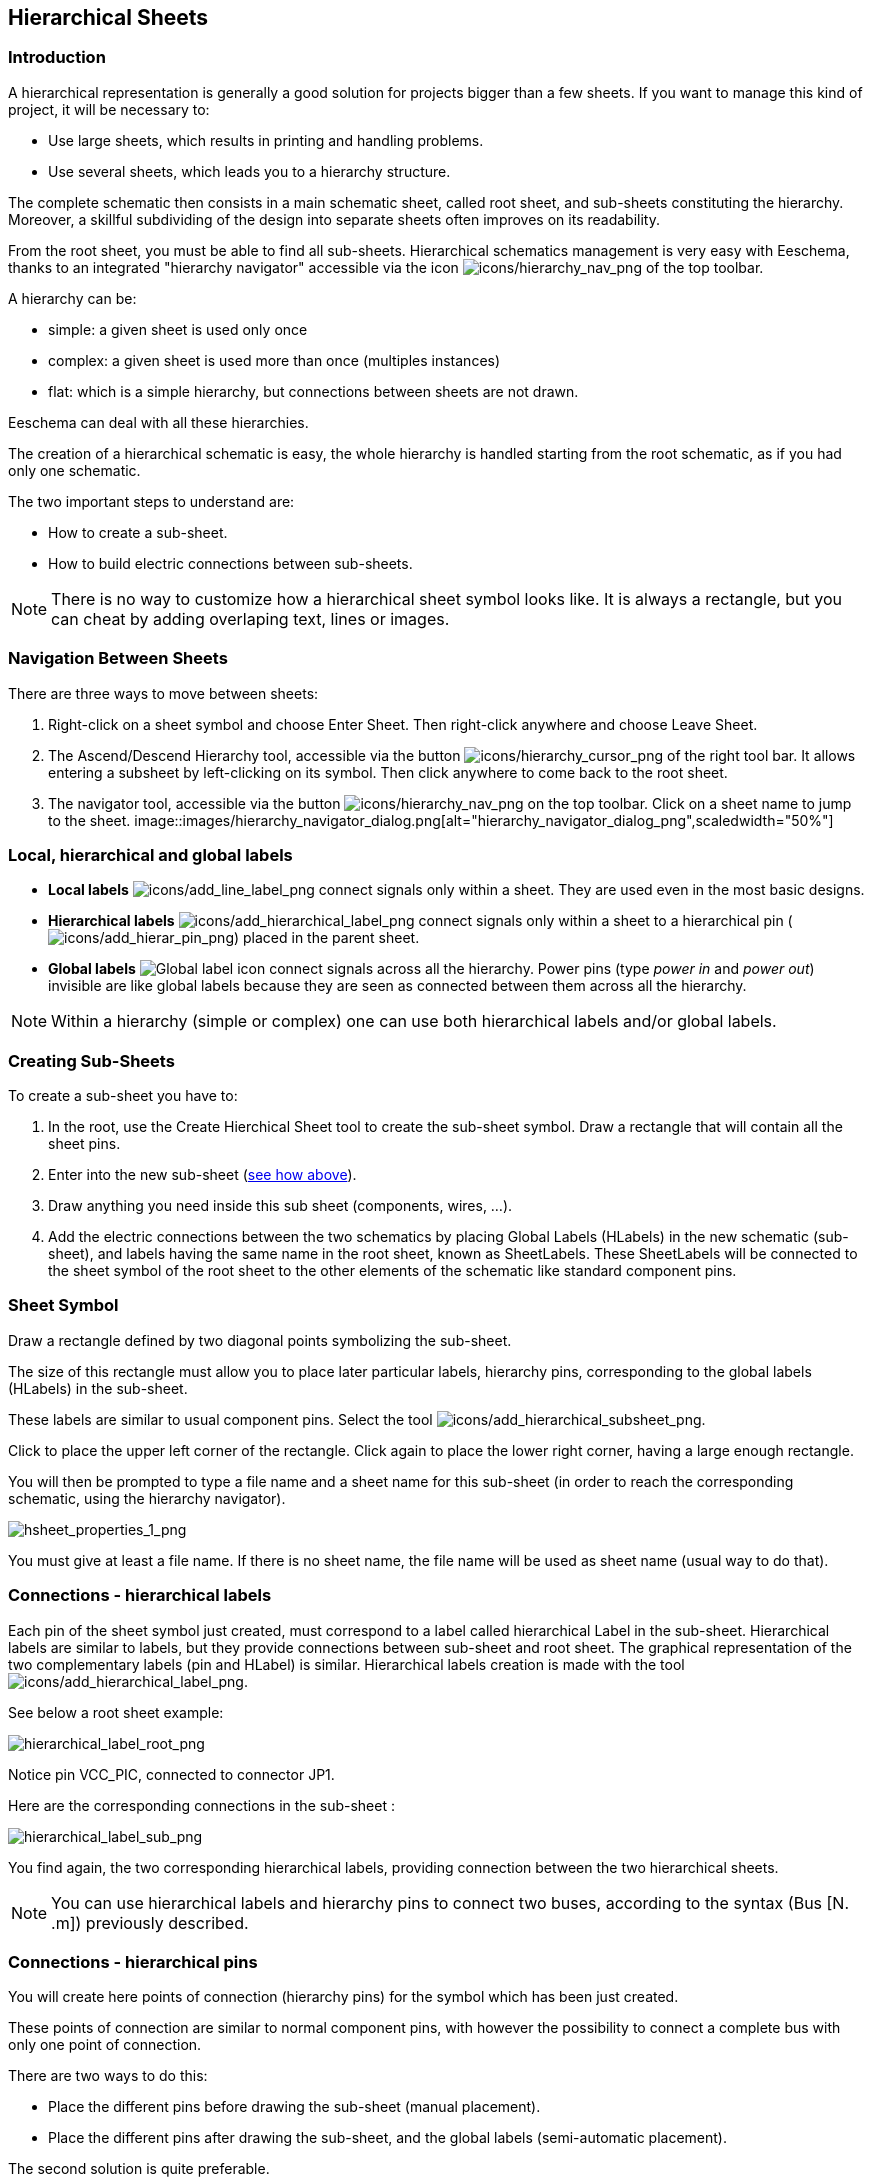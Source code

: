 
[[hierarchical-sheets]]
== Hierarchical Sheets

[[introduction-sheets]]
=== Introduction

A hierarchical representation is generally a good solution for projects
bigger than a few sheets. If you want to manage this kind of project, it
will be necessary to:

* Use large sheets, which results in printing and handling problems.
* Use several sheets, which leads you to a hierarchy structure.

The complete schematic then consists in a main schematic sheet, called
root sheet, and sub-sheets constituting the hierarchy. Moreover, a
skillful subdividing of the design into separate sheets often improves
on its readability.

From the root sheet, you must be able to find all sub-sheets.
Hierarchical schematics management is very easy with Eeschema, thanks to
an integrated "hierarchy navigator" accessible via the icon
image:images/icons/hierarchy_nav.png[icons/hierarchy_nav_png]
of the top toolbar.

A hierarchy can be:

* simple: a given sheet is used only once
* complex: a given sheet is used more than once (multiples instances)
* flat: which is a simple hierarchy, but connections between sheets are
  not drawn.

Eeschema can deal with all these hierarchies.

The creation of a hierarchical schematic is easy, the whole hierarchy is
handled starting from the root schematic, as if you had only one
schematic.

The two important steps to understand are:

* How to create a sub-sheet.
* How to build electric connections between sub-sheets.

[NOTE]
There is no way to customize how a hierarchical sheet symbol looks like. It is always a rectangle, but you can cheat by adding overlaping text, lines or images.

[[navigation-between-sheets]]
=== Navigation Between Sheets

There are three ways to move between sheets:

1. Right-click on a sheet symbol and choose Enter Sheet. Then right-click anywhere and choose Leave Sheet.

2. The Ascend/Descend Hierarchy tool, accessible via the button image:images/icons/hierarchy_cursor.png[icons/hierarchy_cursor_png] of the right tool bar. It allows entering a subsheet by   left-clicking on its symbol. Then click anywhere to come back to the root sheet.

3. The navigator tool, accessible via the button
  image:images/icons/hierarchy_nav.png[icons/hierarchy_nav_png]
  on the top toolbar. Click on a sheet name to jump to the sheet.
  image::images/hierarchy_navigator_dialog.png[alt="hierarchy_navigator_dialog_png",scaledwidth="50%"]

[[local-hierarchical-and-global-labels]]
=== Local, hierarchical and global labels

- *Local labels*  image:images/icons/add_line_label.png[icons/add_line_label_png]
  connect signals only within a sheet. They are used even in the most basic designs.
- *Hierarchical labels* image:images/icons/add_hierarchical_label.png[icons/add_hierarchical_label_png]
  connect signals only within a sheet to a hierarchical pin (image:images/icons/add_hierar_pin.png[icons/add_hierar_pin_png])
  placed in the parent sheet.
- *Global labels* image:images/icons/add_glabel.png[Global label icon]
  connect signals across all the hierarchy. Power pins (type _power
  in_ and __power out__) invisible are like global labels because they are
  seen as connected between them across all the hierarchy.

[NOTE]
Within a hierarchy (simple or complex) one can use both hierarchical
labels and/or global labels.

[[creating-sub-sheets]]
=== Creating Sub-Sheets

To create a sub-sheet you have to:

1. In the root, use the Create Hierchical Sheet tool to create the sub-sheet symbol. Draw a rectangle that will contain all the sheet pins.
2. Enter into the new sub-sheet (<<navigation-between-sheets,see how above>>).
3. Draw anything you need inside this sub sheet (components, wires, ...).
4. Add the electric connections between the two schematics by placing
  Global Labels (HLabels) in the new schematic (sub-sheet), and labels
  having the same name in the root sheet, known as SheetLabels. These
  SheetLabels will be connected to the sheet symbol of the root sheet to
  the other elements of the schematic like standard component pins.

[[sheet-symbol]]
=== Sheet Symbol

Draw a rectangle defined by two diagonal points symbolizing the
sub-sheet.

The size of this rectangle must allow you to place later particular
labels, hierarchy pins, corresponding to the global labels (HLabels) in
the sub-sheet.

These labels are similar to usual component pins. Select the tool
image:images/icons/add_hierarchical_subsheet.png[icons/add_hierarchical_subsheet_png].

Click to place the upper left corner of the rectangle. Click again to
place the lower right corner, having a large enough rectangle.

You will then be prompted to type a file name and a sheet name for this
sub-sheet (in order to reach the corresponding schematic, using the
hierarchy navigator).

image::images/hsheet_properties_1.png[alt="hsheet_properties_1_png",scaledwidth="70%"]

You must give at least a file name. If there is no sheet name, the file
name will be used as sheet name (usual way to do that).

[[connections---hierarchical-labels]]
=== Connections - hierarchical labels

Each pin of the sheet symbol just created, must correspond to a label
called hierarchical Label in the sub-sheet. Hierarchical labels are
similar to labels, but they provide connections between sub-sheet and
root sheet. The graphical representation of the two complementary labels
(pin and HLabel) is similar. Hierarchical labels creation is made with
the tool
image:images/icons/add_hierarchical_label.png[icons/add_hierarchical_label_png].

See below a root sheet example:

image::images/hierarchical_label_root.png[alt="hierarchical_label_root_png",scaledwidth="70%"]

Notice pin VCC_PIC, connected to connector JP1.

Here are the corresponding connections in the sub-sheet :

image::images/hierarchical_label_sub.png[alt="hierarchical_label_sub_png",scaledwidth="85%"]

You find again, the two corresponding hierarchical labels, providing
connection between the two hierarchical sheets.

[NOTE]
You can use hierarchical labels and hierarchy pins to connect two buses,
according to the syntax (Bus [N. .m]) previously described.

[[connections-hierarchical-pins]]
=== Connections - hierarchical pins

You will create here points of connection (hierarchy pins) for the
symbol which has been just created.

These points of connection are similar to normal component pins, with
however the possibility to connect a complete bus with only one point of
connection.

There are two ways to do this:

* Place the different pins before drawing the sub-sheet (manual
  placement).
* Place the different pins after drawing the sub-sheet, and the global
  labels (semi-automatic placement).

The second solution is quite preferable.

*Manual placement:*

* Select the "Place hierarchical pin" tool
  image:images/icons/add_hierar_pin.png[icons/add_hierar_pin_png].
* Click on the hierarchy symbol where you want to place this pin.

See below an example of the creation of the hierarchical pin called
"CONNECTION".

image::images/eeschema_hierarchical_pin.png[alt="eeschema_hierarchical_pin_png"]

You can define its graphical attributes, and size or later, by editing
this pin sheet (Right click and select Edit in the PopUp menu).

Various connection types are available:

* Input
* Output
* Bidirectional
* Tri-State
* Passive

These pin symbols are only graphic enhancements, and have no other role.

*Automatic placement:*

* Select the tool
  image:images/icons/import_hierarchical_label.png[icons/import_hierarchical_label_png].
* Click on the hierarchy symbol from where you want to import the pins
  corresponding to global labels placed in the corresponding schematic. A
  hierarchical pin appears, if a new global label exists, i.e. not
  corresponding to an already placed pin.
* Click where you want to place this pin.

All necessary pins can thus be placed quickly and without error. Their
aspect is in accordance with corresponding global labels.

[[labels-hierarchical-labels-global-labels-and-invisible-power-pins]]
==== Labels, hierarchical labels, global labels and invisible power pins

Here are some comments on various ways to provide connections, others
than wire connections.

[[simple-labels]]
===== Simple labels

Simple labels have a local capacity of connection, i.e. limited to the
schematic sheet where they are placed. This is due to the fact that :

* Each sheet has a sheet number.
* This sheet number is associated to a label.

Thus, if you place the label "TOTO" in sheet n° 3, in fact the true
label is "TOTO_3". If you also place a label "TOTO" in sheet n° 1 (root
sheet) you place in fact a label called "TOTO_1", different from
"TOTO_3". This is always true, even if there is only one sheet.

[[hierarchical-labels]]
===== Hierarchical labels

What is said for the simple labels is also true for hierarchical labels.

Thus in the same sheet, a HLabel "TOTO" is considered to be connected to
a local label "TOTO", but not connected to a HLabel or label called
"TOTO" in another sheet.

However a HLabel is considered to be connected to the corresponding
SheetLabel symbol in the hierarchical symbol placed in the root sheet.

[[invisible-power-pins]]
===== Invisible power pins

It was seen that invisible power pins were connected together if they
have the same name. Thus all the power pins declared "Invisible Power
Pins" and named VCC are connected and form the equipotential VCC,
whatever the sheet they are placed on.

This means that if you place a VCC label in a sub-sheet, it will not be
connected to VCC pins, because this label is actually VCC_n, where n is
the sheet number.

If you want this label VCC to be really connected to the equipotential
VCC, it will have to be explicitly connected to an invisible power pin,
thanks to a VCC power port.

[[global-labels]]
==== Global labels

Global labels that have an identical name are connected across the whole
hierarchy.

(power labels like vcc ... are global labels)

[[complex-hierarchy]]
=== Complex Hierarchy

Here is an example. The same schematic is used twice (two instances).
The two sheets share the same schematic because the file name is the
same for the two sheets (``other_sheet.sch''). But the sheet names must be
different.

image::images/eeschema_complex_hierarchy.png[alt="eeschema_complex_hierarchy_png",scaledwidth="80%"]

[[flat-hierarchy]]
=== Flat hierarchy

You can create a project using many sheets, without creating connections
between these sheets (flat hierarchy) if the next rules are respected:

* You must create a root sheet containing the other sheets, which acts
  as a link between others sheets.
* No explicit connections are needed.
* All connections between sheets will use global labels instead of
  hierarchical labels.

Here is an example of a root sheet.

image::images/eeschema_flat_hierarchy.png[alt="eeschema_flat_hierarchy_png",scaledwidth="80%"]

Here is the two pages, connected by global labels.

Here is the pic_programmer.sch.

image::images/eeschema_flat_hierarchy_1.png[alt="eeschema_flat_hierarchy_1_png",scaledwidth="80%"]

Here is the pic_sockets.sch.

image::images/eeschema_flat_hierarchy_2.png[alt="eeschema_flat_hierarchy_2_png",scaledwidth="80%"]

Look at global labels.

image::images/eeschema_flat_hierarchy_3.png[alt="eeschema_flat_hierarchy_3_png",scaledwidth="30%"]
